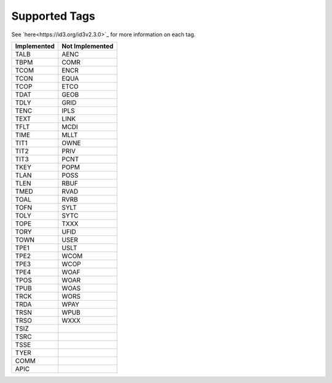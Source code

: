 Supported Tags
==============
See `here<https://id3.org/id3v2.3.0>`_ for more information on each tag.

+---------------------+---------------------+
| Implemented         | Not Implemented     |
+=====================+=====================+
| TALB                | AENC                |
+---------------------+---------------------+
| TBPM                | COMR                |
+---------------------+---------------------+
| TCOM                | ENCR                |
+---------------------+---------------------+
| TCON                | EQUA                |
+---------------------+---------------------+
| TCOP                | ETCO                |
+---------------------+---------------------+
| TDAT                | GEOB                |
+---------------------+---------------------+
| TDLY                | GRID                |
+---------------------+---------------------+
| TENC                | IPLS                |
+---------------------+---------------------+
| TEXT                | LINK                |
+---------------------+---------------------+
| TFLT                | MCDI                |
+---------------------+---------------------+
| TIME                | MLLT                |
+---------------------+---------------------+
| TIT1                | OWNE                |
+---------------------+---------------------+
| TIT2                | PRIV                |
+---------------------+---------------------+
| TIT3                | PCNT                |
+---------------------+---------------------+
| TKEY                | POPM                |
+---------------------+---------------------+
| TLAN                | POSS                |
+---------------------+---------------------+
| TLEN                | RBUF                |
+---------------------+---------------------+
| TMED                | RVAD                |
+---------------------+---------------------+
| TOAL                | RVRB                |
+---------------------+---------------------+
| TOFN                | SYLT                |
+---------------------+---------------------+
| TOLY                | SYTC                |
+---------------------+---------------------+
| TOPE                | TXXX                |
+---------------------+---------------------+
| TORY                | UFID                |
+---------------------+---------------------+
| TOWN                | USER                |
+---------------------+---------------------+
| TPE1                | USLT                |
+---------------------+---------------------+
| TPE2                | WCOM                |
+---------------------+---------------------+
| TPE3                | WCOP                |
+---------------------+---------------------+
| TPE4                | WOAF                |
+---------------------+---------------------+
| TPOS                | WOAR                |
+---------------------+---------------------+
| TPUB                | WOAS                |
+---------------------+---------------------+
| TRCK                | WORS                |
+---------------------+---------------------+
| TRDA                | WPAY                |
+---------------------+---------------------+
| TRSN                | WPUB                |
+---------------------+---------------------+
| TRSO                | WXXX                |
+---------------------+---------------------+
| TSIZ                |                     |
+---------------------+---------------------+
| TSRC                |                     |
+---------------------+---------------------+
| TSSE                |                     |
+---------------------+---------------------+
| TYER                |                     |
+---------------------+---------------------+
| COMM                |                     |
+---------------------+---------------------+
| APIC                |                     |
+---------------------+---------------------+
